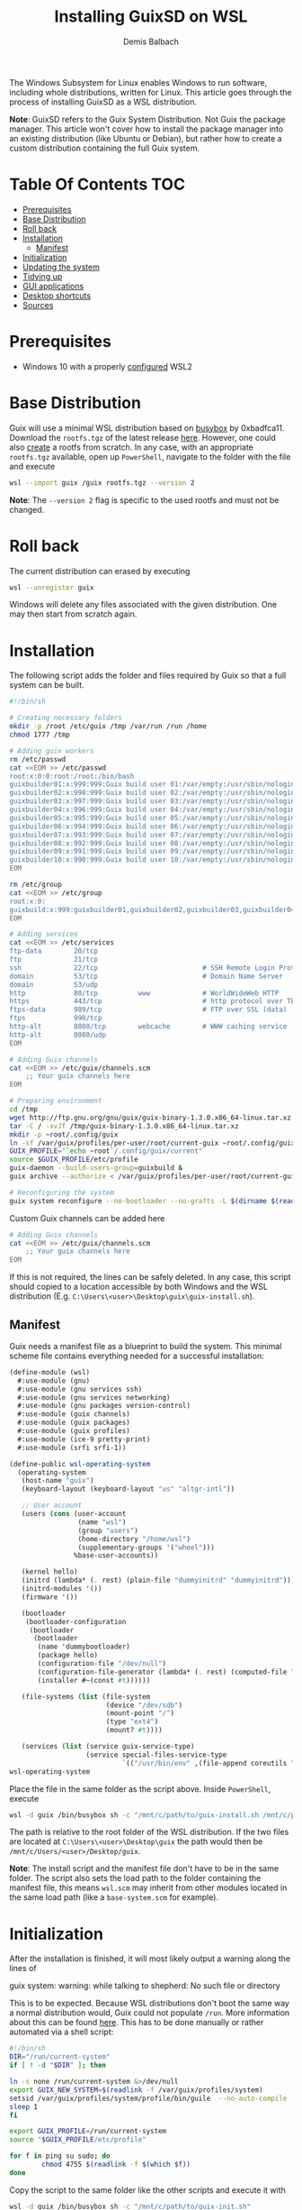 #+TITLE: Installing GuixSD on WSL
#+AUTHOR: Demis Balbach
The Windows Subsystem for Linux enables Windows to run software, including whole distributions, written for Linux. This article goes through the process of installing GuixSD as a WSL distribution.

*Note*: GuixSD refers to the Guix System Distribution. Not Guix the package manager. This article won't cover how to install the package manager into an existing distribution (like Ubuntu or Debian), but rather how to create a custom distribution containing the full Guix system.

* Table Of Contents :TOC:
- [[#prerequisites][Prerequisites]]
- [[#base-distribution][Base Distribution]]
- [[#roll-back][Roll back]]
- [[#installation][Installation]]
  - [[#manifest][Manifest]]
- [[#initialization][Initialization]]
- [[#updating-the-system][Updating the system]]
- [[#tidying-up][Tidying up]]
- [[#gui-applications][GUI applications]]
- [[#desktop-shortcuts][Desktop shortcuts]]
- [[#sources][Sources]]

* Prerequisites

- Windows 10 with a properly [[https://docs.microsoft.com/en-us/windows/wsl/install-win10][configured]] WSL2

* Base Distribution

Guix will use a minimal WSL distribution based on [[https://busybox.net/][busybox]] by 0xbadfca11. Download the =rootfs.tgz= of the latest release [[https://github.com/0xbadfca11/miniwsl/releases/download/release3041562/rootfs.tgz][here]]. However, one could also [[https://github.com/giuliano108/guix-packages/blob/master/notes/Guix-on-WSL2.md#minimal-rootfs-archive][create]] a rootfs from scratch.
In any case, with an appropriate =rootfs.tgz= available, open up =PowerShell=, navigate to the folder with the file and execute

#+begin_src sh :tangle no
wsl --import guix /guix rootfs.tgz --version 2
#+end_src

*Note*: The =--version 2= flag is specific to the used rootfs and must not be changed.

* Roll back

The current distribution can erased by executing

#+begin_src sh :tangle no
wsl --unregister guix
#+end_src

Windows will delete any files associated with the given distribution. One may then start from scratch again.

* Installation

The following script adds the folder and files required by Guix so that a full system can be built.

#+begin_src sh :tangle no
#!/bin/sh

# Creating necessary folders
mkdir -p /root /etc/guix /tmp /var/run /run /home
chmod 1777 /tmp

# Adding guix workers
rm /etc/passwd
cat <<EOM >> /etc/passwd
root:x:0:0:root:/root:/bin/bash
guixbuilder01:x:999:999:Guix build user 01:/var/empty:/usr/sbin/nologin
guixbuilder02:x:998:999:Guix build user 02:/var/empty:/usr/sbin/nologin
guixbuilder03:x:997:999:Guix build user 03:/var/empty:/usr/sbin/nologin
guixbuilder04:x:996:999:Guix build user 04:/var/empty:/usr/sbin/nologin
guixbuilder05:x:995:999:Guix build user 05:/var/empty:/usr/sbin/nologin
guixbuilder06:x:994:999:Guix build user 06:/var/empty:/usr/sbin/nologin
guixbuilder07:x:993:999:Guix build user 07:/var/empty:/usr/sbin/nologin
guixbuilder08:x:992:999:Guix build user 08:/var/empty:/usr/sbin/nologin
guixbuilder09:x:991:999:Guix build user 09:/var/empty:/usr/sbin/nologin
guixbuilder10:x:990:999:Guix build user 10:/var/empty:/usr/sbin/nologin
EOM

rm /etc/group
cat <<EOM >> /etc/group
root:x:0:
guixbuild:x:999:guixbuilder01,guixbuilder02,guixbuilder03,guixbuilder04,guixbuilder05,guixbuilder06,guixbuilder07,guixbuilder08,guixbuilder09,guixbuilder10
EOM

# Adding services
cat <<EOM >> /etc/services
ftp-data        20/tcp
ftp             21/tcp
ssh             22/tcp                          # SSH Remote Login Protocol
domain          53/tcp                          # Domain Name Server
domain          53/udp
http            80/tcp          www             # WorldWideWeb HTTP
https           443/tcp                         # http protocol over TLS/SSL
ftps-data       989/tcp                         # FTP over SSL (data)
ftps            990/tcp
http-alt        8080/tcp        webcache        # WWW caching service
http-alt        8080/udp
EOM

# Adding Guix channels
cat <<EOM >> /etc/guix/channels.scm
    ;; Your guix channels here
EOM

# Preparing environment
cd /tmp
wget http://ftp.gnu.org/gnu/guix/guix-binary-1.3.0.x86_64-linux.tar.xz
tar -C / -xvJf /tmp/guix-binary-1.3.0.x86_64-linux.tar.xz
mkdir -p ~root/.config/guix
ln -sf /var/guix/profiles/per-user/root/current-guix ~root/.config/guix/current
GUIX_PROFILE="`echo ~root`/.config/guix/current"
source $GUIX_PROFILE/etc/profile
guix-daemon --build-users-group=guixbuild &
guix archive --authorize < /var/guix/profiles/per-user/root/current-guix/share/guix/ci.guix.gnu.org.pub

# Reconfiguring the system
guix system reconfigure --no-bootloader --no-grafts -L $(dirname $(readlink -f $1)) $1
#+end_src

Custom Guix channels can be added here

#+begin_src sh
# Adding Guix channels
cat <<EOM >> /etc/guix/channels.scm
    ;; Your guix channels here
EOM
#+end_src

If this is not required, the lines can be safely deleted. In any case, this script should copied to a location accessible by both Windows and the WSL distribution (E.g. =C:\Users\<user>\Desktop\guix\guix-install.sh=).

** Manifest

Guix needs a manifest file as a blueprint to build the system. This minimal scheme file contains everything needed for a successful installation:

#+begin_src scheme :tangle no
(define-module (wsl)
  #:use-module (gnu)
  #:use-module (gnu services ssh)
  #:use-module (gnu services networking)
  #:use-module (gnu packages version-control)
  #:use-module (guix channels)
  #:use-module (guix packages)
  #:use-module (guix profiles)
  #:use-module (ice-9 pretty-print)
  #:use-module (srfi srfi-1))

(define-public wsl-operating-system
  (operating-system
   (host-name "guix")
   (keyboard-layout (keyboard-layout "us" "altgr-intl"))

   ;; User account
   (users (cons (user-account
                 (name "wsl")
                 (group "users")
                 (home-directory "/home/wsl")
                 (supplementary-groups '("wheel")))
                %base-user-accounts))

   (kernel hello)
   (initrd (lambda* (. rest) (plain-file "dummyinitrd" "dummyinitrd")))
   (initrd-modules '())
   (firmware '())

   (bootloader
    (bootloader-configuration
     (bootloader
      (bootloader
       (name 'dummybootloader)
       (package hello)
       (configuration-file "/dev/null")
       (configuration-file-generator (lambda* (. rest) (computed-file "dummybootloader" #~(mkdir #$output))))
       (installer #~(const #t))))))

   (file-systems (list (file-system
                        (device "/dev/sdb")
                        (mount-point "/")
                        (type "ext4")
                        (mount? #t))))

   (services (list (service guix-service-type)
                   (service special-files-service-type
                            `(("/usr/bin/env" ,(file-append coreutils "/bin/env"))))))))
wsl-operating-system
#+end_src

Place the file in the same folder as the script above. Inside =PowerShell=, execute

#+begin_src sh :tangle no
wsl -d guix /bin/busybox sh -c "/mnt/c/path/to/guix-install.sh /mnt/c/path/to/wsl.scm"
#+end_src

The path is relative to the root folder of the WSL distribution. If the two files are located at =C:\Users\<user>\Desktop\guix= the path would then be =/mnt/c/Users/<user>/Desktop/guix=.

 *Note*: The install script and the manifest file don't have to be in the same folder. The script also sets the load path to the folder containing the manifest file, this means =wsl.scm= may inherit from other modules located in the same load path (like a =base-system.scm= for example).

* Initialization

After the installation is finished, it will most likely output a warning along the lines of

#+begin_source sh :tangle no
guix system: warning: while talking to shepherd: No such file or directory
#+end_source

This is to be expected. Because WSL distributions don't boot the same way a normal distribution would, Guix could not populate =/run=. More information about this can be found [[https://gist.github.com/giuliano108/49ec5bd0a9339db98535bc793ceb5ab4#booting-the-guix-wsl-distro-as-if-it-were-a-guixsd-system][here]]. This has to be done manually or rather automated via a shell script:

#+begin_src sh :tangle no
#!/bin/sh
DIR="/run/current-system"
if [ ! -d "$DIR" ]; then

ln -s none /run/current-system &>/dev/null
export GUIX_NEW_SYSTEM=$(readlink -f /var/guix/profiles/system)
setsid /var/guix/profiles/system/profile/bin/guile  --no-auto-compile  $GUIX_NEW_SYSTEM/boot &>/dev/null &
sleep 1
fi

export GUIX_PROFILE=/run/current-system
source "$GUIX_PROFILE/etc/profile"

for f in ping su sudo; do
        chmod 4755 $(readlink -f $(which $f))
done
#+end_src

Copy the script to the same folder like the other scripts and execute it with

#+begin_src sh :tangle no
wsl -d guix /bin/busybox sh -c "/mnt/c/path/to/guix-init.sh"
#+end_src

The command should not produce any output. This script /can/ be safely run every time one logs into the distribution (See [[#tidying-up][Tidying up]]), however, it /needs/ to be run after rebooting the host system or executing =wsl -t guix=. After it's done, run =wsl -d guix= to log into the distribution.

A bash prompt should be waiting for input. Congratulations.

Now is a good time to set some passwords

#+begin_src sh :tangle no
passwd
passwd <user>
#+end_src

One can either switch to the user with =su -l <user>= or log the user in directly by executing =wsl -u <user> -d guix=.

* Updating the system

The system can be updated like one would expect:

#+begin_src sh :tangle no
guix pull
sudo guix system reconfigure /mnt/c/path/to/wsl.scm
#+end_src

This creates a new system generation and switches to it.

* Tidying up

At this point the installation is complete. However there are a couple of things that can be done to make interacting with the distribution easier. At the moment, there are three files on the host file system. The installation script (=guix-install.sh=) can be deleted as it is not needed anymore.

=wsl.scm= is only really needed inside the distribution. One can save it in the user space, for example

#+begin_src sh :tangle no
mkdir -p $HOME/.config/guix/manifests && mv /mnt/c/Users/<user>/Desktop/guix/wsl.scm $HOME/.config/guix/manifests
#+end_src

moves the file to =~/.config/guix/manifests=.

=guix-init.sh= can be copied to =/root/boot.sh= and the distribution started by executed =wsl -d guix /bin/busybox sh -c "/root/boot.sh"=. =su -l <user>= may be appended to the script to automatically switch to the main user.

This is really up to the individual setup, both files may very well be incorporated into an already existing configuration. [[https://github.com/minikN/guix/blob/main/Systems.org#wsl][minikN]]'s dotfiles showcase a possible approach to this.

* GUI applications

Launching GUI applications from within WSL assumes a working X server running on the host. There a couple of alternatives to consider:

- [[https://sourceforge.net/projects/xming/][Xming]]
- [[https://sourceforge.net/projects/vcxsrv/][VcXsrv]]
- [[https://x410.dev/][X410]]
- [[https://mobaxterm.mobatek.net/][MobaXTerm]]
- [[https://github.com/microsoft/wslg][WSLG]]

*Note*: Both Xming and VcXsrv may suffer from display [[https://github.com/sebastiencs/company-box/issues/76][glitches]] when using Emacs' child frames due to an error in their GLX [[https://sourceforge.net/p/vcxsrv/bugs/102/][implementation]].

This guide will not focus on how to configure each X server, because there are already plenty of resources available on the subject.

Once The X server is up and running, the =DISPLAY= variable has to be populated properly. A wrapper script can be used for this purpose (although, as always, there are other ways to achieve the same thing):

#+begin_src sh
if uname -r | grep -q 'microsoft'; then
    . $HOME/.profile # Change this path accordingly
    export DISPLAY=$(cat /etc/resolv.conf | grep nameserver | awk '{print $2; exit;}'):0.0
    export LIBGL_ALWAYS_INDIRECT=1
    export XCURSOR_SIZE=16
    setsid $1
fi
#+end_src

This script has to be available somewhere in the =PATH=. It should also be named appropriately and made executable: =chmod +x run-wsl=.

GUI applications can now be started with

#+begin_src sh
run-wsl emacs
#+end_src

from within the distribution itself. However, it's more convenient to launch them from Windows directly via desktop shortcuts. In order to do that a minimal generic launcher can be written in =vbs= like so:

#+begin_src vbs
WScript.CreateObject("WScript.Shell").Run "wsl ~ -u <user> -d guix /path/to/run-wsl " & WScript.Arguments(0), 0, false
#+end_src

*Note*: Adjust the =<user>= and the path to the script accordingly.

* Desktop shortcuts

This launcher will run the =run-wsl= script with its first argument. Now shortcuts for applications can be added by creating a shortcut to the launcher itself (=Right click -> Send to -> Desktop (create shortcut)=). After that edit the shortcuts target like so: =C:\Users\<user>\Desktop\guix-launcher.vbs emacs= where =emacs= is the application to launch.

The launcher can obviously reside anywhere on the file system, doesn't have to be the desktop. One may also change the shortcuts icon to something more appropriate like the emacs icon.

* Sources
- [[https://gist.github.com/giuliano108/49ec5bd0a9339db98535bc793ceb5ab4][giuliano108/Guix-on-WSL2.md]]
- [[https://gist.github.com/vldn-dev/de379bf81a80ff0a53cd851bcc3bbff2][vldn-dev/guix-infect.sh]]
